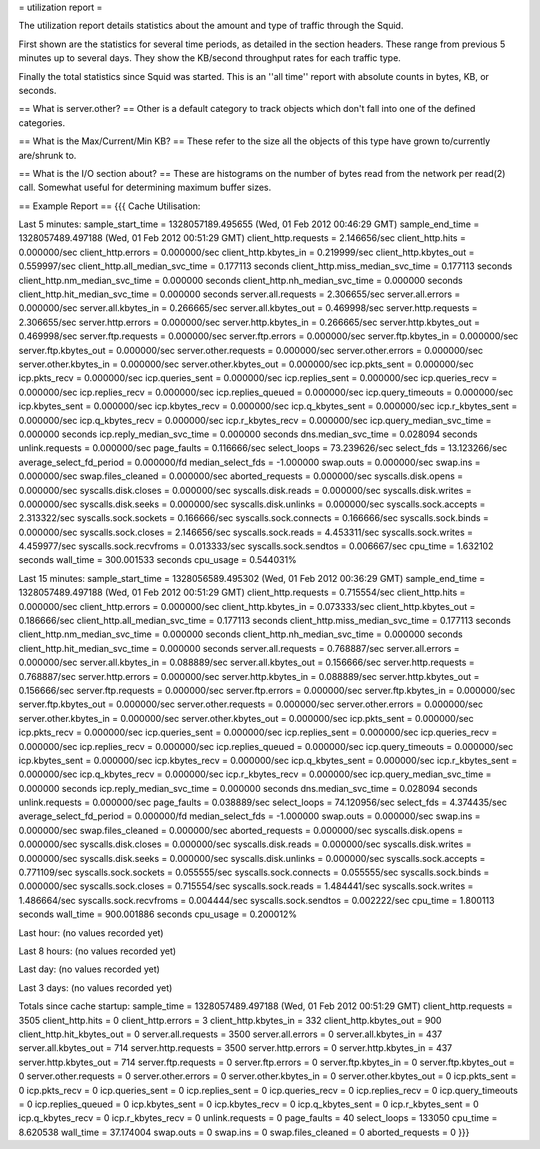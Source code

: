 = utilization report =

The utilization report details statistics about the amount and type of traffic through the Squid.

First shown are the statistics for several time periods, as detailed in the section headers. These range from previous 5 minutes up to several days. They show the KB/second throughput rates for each traffic type.

Finally the total statistics since Squid was started. This is an ''all time'' report with absolute counts in bytes, KB, or seconds.

== What is server.other? ==
Other is a default category to track objects which don't fall into one of the defined categories.

== What is the Max/Current/Min KB? ==
These refer to the size all the objects of this type have grown to/currently are/shrunk to.

== What is the I/O section about? ==
These are histograms on the number of bytes read from the network per read(2) call.  Somewhat useful for determining maximum buffer sizes.

== Example Report ==
{{{
Cache Utilisation:

Last 5 minutes:
sample_start_time = 1328057189.495655 (Wed, 01 Feb 2012 00:46:29 GMT)
sample_end_time = 1328057489.497188 (Wed, 01 Feb 2012 00:51:29 GMT)
client_http.requests = 2.146656/sec
client_http.hits = 0.000000/sec
client_http.errors = 0.000000/sec
client_http.kbytes_in = 0.219999/sec
client_http.kbytes_out = 0.559997/sec
client_http.all_median_svc_time = 0.177113 seconds
client_http.miss_median_svc_time = 0.177113 seconds
client_http.nm_median_svc_time = 0.000000 seconds
client_http.nh_median_svc_time = 0.000000 seconds
client_http.hit_median_svc_time = 0.000000 seconds
server.all.requests = 2.306655/sec
server.all.errors = 0.000000/sec
server.all.kbytes_in = 0.266665/sec
server.all.kbytes_out = 0.469998/sec
server.http.requests = 2.306655/sec
server.http.errors = 0.000000/sec
server.http.kbytes_in = 0.266665/sec
server.http.kbytes_out = 0.469998/sec
server.ftp.requests = 0.000000/sec
server.ftp.errors = 0.000000/sec
server.ftp.kbytes_in = 0.000000/sec
server.ftp.kbytes_out = 0.000000/sec
server.other.requests = 0.000000/sec
server.other.errors = 0.000000/sec
server.other.kbytes_in = 0.000000/sec
server.other.kbytes_out = 0.000000/sec
icp.pkts_sent = 0.000000/sec
icp.pkts_recv = 0.000000/sec
icp.queries_sent = 0.000000/sec
icp.replies_sent = 0.000000/sec
icp.queries_recv = 0.000000/sec
icp.replies_recv = 0.000000/sec
icp.replies_queued = 0.000000/sec
icp.query_timeouts = 0.000000/sec
icp.kbytes_sent = 0.000000/sec
icp.kbytes_recv = 0.000000/sec
icp.q_kbytes_sent = 0.000000/sec
icp.r_kbytes_sent = 0.000000/sec
icp.q_kbytes_recv = 0.000000/sec
icp.r_kbytes_recv = 0.000000/sec
icp.query_median_svc_time = 0.000000 seconds
icp.reply_median_svc_time = 0.000000 seconds
dns.median_svc_time = 0.028094 seconds
unlink.requests = 0.000000/sec
page_faults = 0.116666/sec
select_loops = 73.239626/sec
select_fds = 13.123266/sec
average_select_fd_period = 0.000000/fd
median_select_fds = -1.000000
swap.outs = 0.000000/sec
swap.ins = 0.000000/sec
swap.files_cleaned = 0.000000/sec
aborted_requests = 0.000000/sec
syscalls.disk.opens = 0.000000/sec
syscalls.disk.closes = 0.000000/sec
syscalls.disk.reads = 0.000000/sec
syscalls.disk.writes = 0.000000/sec
syscalls.disk.seeks = 0.000000/sec
syscalls.disk.unlinks = 0.000000/sec
syscalls.sock.accepts = 2.313322/sec
syscalls.sock.sockets = 0.166666/sec
syscalls.sock.connects = 0.166666/sec
syscalls.sock.binds = 0.000000/sec
syscalls.sock.closes = 2.146656/sec
syscalls.sock.reads = 4.453311/sec
syscalls.sock.writes = 4.459977/sec
syscalls.sock.recvfroms = 0.013333/sec
syscalls.sock.sendtos = 0.006667/sec
cpu_time = 1.632102 seconds
wall_time = 300.001533 seconds
cpu_usage = 0.544031%

Last 15 minutes:
sample_start_time = 1328056589.495302 (Wed, 01 Feb 2012 00:36:29 GMT)
sample_end_time = 1328057489.497188 (Wed, 01 Feb 2012 00:51:29 GMT)
client_http.requests = 0.715554/sec
client_http.hits = 0.000000/sec
client_http.errors = 0.000000/sec
client_http.kbytes_in = 0.073333/sec
client_http.kbytes_out = 0.186666/sec
client_http.all_median_svc_time = 0.177113 seconds
client_http.miss_median_svc_time = 0.177113 seconds
client_http.nm_median_svc_time = 0.000000 seconds
client_http.nh_median_svc_time = 0.000000 seconds
client_http.hit_median_svc_time = 0.000000 seconds
server.all.requests = 0.768887/sec
server.all.errors = 0.000000/sec
server.all.kbytes_in = 0.088889/sec
server.all.kbytes_out = 0.156666/sec
server.http.requests = 0.768887/sec
server.http.errors = 0.000000/sec
server.http.kbytes_in = 0.088889/sec
server.http.kbytes_out = 0.156666/sec
server.ftp.requests = 0.000000/sec
server.ftp.errors = 0.000000/sec
server.ftp.kbytes_in = 0.000000/sec
server.ftp.kbytes_out = 0.000000/sec
server.other.requests = 0.000000/sec
server.other.errors = 0.000000/sec
server.other.kbytes_in = 0.000000/sec
server.other.kbytes_out = 0.000000/sec
icp.pkts_sent = 0.000000/sec
icp.pkts_recv = 0.000000/sec
icp.queries_sent = 0.000000/sec
icp.replies_sent = 0.000000/sec
icp.queries_recv = 0.000000/sec
icp.replies_recv = 0.000000/sec
icp.replies_queued = 0.000000/sec
icp.query_timeouts = 0.000000/sec
icp.kbytes_sent = 0.000000/sec
icp.kbytes_recv = 0.000000/sec
icp.q_kbytes_sent = 0.000000/sec
icp.r_kbytes_sent = 0.000000/sec
icp.q_kbytes_recv = 0.000000/sec
icp.r_kbytes_recv = 0.000000/sec
icp.query_median_svc_time = 0.000000 seconds
icp.reply_median_svc_time = 0.000000 seconds
dns.median_svc_time = 0.028094 seconds
unlink.requests = 0.000000/sec
page_faults = 0.038889/sec
select_loops = 74.120956/sec
select_fds = 4.374435/sec
average_select_fd_period = 0.000000/fd
median_select_fds = -1.000000
swap.outs = 0.000000/sec
swap.ins = 0.000000/sec
swap.files_cleaned = 0.000000/sec
aborted_requests = 0.000000/sec
syscalls.disk.opens = 0.000000/sec
syscalls.disk.closes = 0.000000/sec
syscalls.disk.reads = 0.000000/sec
syscalls.disk.writes = 0.000000/sec
syscalls.disk.seeks = 0.000000/sec
syscalls.disk.unlinks = 0.000000/sec
syscalls.sock.accepts = 0.771109/sec
syscalls.sock.sockets = 0.055555/sec
syscalls.sock.connects = 0.055555/sec
syscalls.sock.binds = 0.000000/sec
syscalls.sock.closes = 0.715554/sec
syscalls.sock.reads = 1.484441/sec
syscalls.sock.writes = 1.486664/sec
syscalls.sock.recvfroms = 0.004444/sec
syscalls.sock.sendtos = 0.002222/sec
cpu_time = 1.800113 seconds
wall_time = 900.001886 seconds
cpu_usage = 0.200012%

Last hour:
(no values recorded yet)

Last 8 hours:
(no values recorded yet)

Last day:
(no values recorded yet)

Last 3 days:
(no values recorded yet)

Totals since cache startup:
sample_time = 1328057489.497188 (Wed, 01 Feb 2012 00:51:29 GMT)
client_http.requests = 3505
client_http.hits = 0
client_http.errors = 3
client_http.kbytes_in = 332
client_http.kbytes_out = 900
client_http.hit_kbytes_out = 0
server.all.requests = 3500
server.all.errors = 0
server.all.kbytes_in = 437
server.all.kbytes_out = 714
server.http.requests = 3500
server.http.errors = 0
server.http.kbytes_in = 437
server.http.kbytes_out = 714
server.ftp.requests = 0
server.ftp.errors = 0
server.ftp.kbytes_in = 0
server.ftp.kbytes_out = 0
server.other.requests = 0
server.other.errors = 0
server.other.kbytes_in = 0
server.other.kbytes_out = 0
icp.pkts_sent = 0
icp.pkts_recv = 0
icp.queries_sent = 0
icp.replies_sent = 0
icp.queries_recv = 0
icp.replies_recv = 0
icp.query_timeouts = 0
icp.replies_queued = 0
icp.kbytes_sent = 0
icp.kbytes_recv = 0
icp.q_kbytes_sent = 0
icp.r_kbytes_sent = 0
icp.q_kbytes_recv = 0
icp.r_kbytes_recv = 0
unlink.requests = 0
page_faults = 40
select_loops = 133050
cpu_time = 8.620538
wall_time = 37.174004
swap.outs = 0
swap.ins = 0
swap.files_cleaned = 0
aborted_requests = 0
}}}
